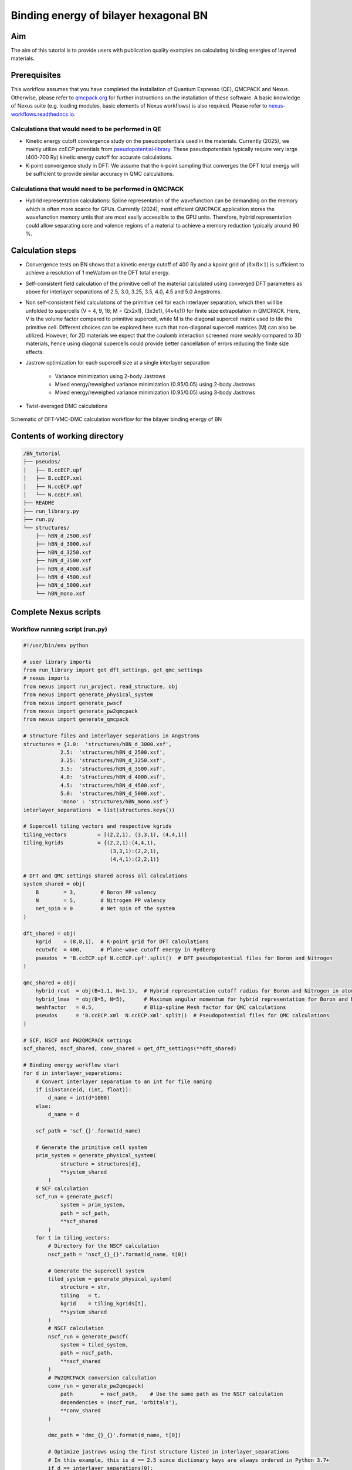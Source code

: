 Binding energy of bilayer hexagonal BN 
=================

.. _hBN:

Aim
------------

The aim of this tutorial is to provide users with publication quality examples on calculating binding energies of layered materials. 

Prerequisites
----------------
This workflow assumes that you have completed the installation of Quantum Espresso (QE), QMCPACK and Nexus. Otherwise, please refer to `qmcpack.org <https://qmcpack.org>`_ for further instructions on the installation of these software. 
A basic knowledge of Nexus suite (e.g. loading modules, basic elements of Nexus workflows) is also required. Please refer to `nexus-workflows.readthedocs.io <https://nexus-workflows.readthedocs.io/>`_.

Calculations that would need to be performed in QE
^^^^^^^^^^^^^^^^

* Kinetic energy cutoff convergence study on the pseudopotentials used in the materials. Currently (2025), we mainly utilize `ccECP` potentials from `pseudopotential-library <https://pseudopotentiallibrary.org>`_. These pseudopotentials typically require very large (400-700 Ry) kinetic energy cutoff for accurate calculations. 

* K-point convergence study in DFT: We assume that the k-point sampling that converges the DFT total energy will be sufficient to provide similar accuracy in QMC calculations. 

Calculations that would need to be performed in QMCPACK
^^^^^^^^^^^^^^^^

* Hybrid representation calculations: Spline representation of the wavefunction can be demanding on the memory which is often more scarce for GPUs. Currently (2024), most efficient QMCPACK application stores the wavefunction memory untis that are most easily accessible to the GPU units. Therefore, hybrid representation could allow separating core and valence regions of a material to achieve a memory reduction typically around 90 \%.

Calculation steps
----------------

* Convergence tests on BN shows that a kinetic energy cutoff of 400 Ry and a kpoint grid of (:math:`8\times8\times1`) is sufficient to achieve a resolution of 1 meV/atom on the DFT total energy. 

* Self-consistent field calculation of the primitive cell of the material calculated using converged DFT parameters as above for interlayer separations of 2.5, 3.0, 3.25, 3.5, 4.0, 4.5 and 5.0 Angstroms. 

* Non self-consistent field calculations of the primitive cell for each interlayer separation, which then will be unfolded to supercells (V = 4, 9, 16; M = (2x2x1), (3x3x1), (4x4x1)) for finite size extrapolation in QMCPACK. Here, V is the volume factor compared to primitive supercell, while M is the diagonal supercell matrix used to tile the primitive cell.  Different choices can be explored here such that non-diagonal supercell matrices (M) can also be utilized.  However, for 2D materials we expect that the coulomb interaction screened more weakly compared to 3D materials, hence using diagonal supercells could provide better cancellation of errors reducing the finite size effects. 


* Jastrow optimization for each supercell size at a single interlayer separation

    * Variance minimization using 2-body Jastrows

    * Mixed energy/reweighed variance minimization (0.95/0.05) using 2-body Jastrows

    * Mixed energy/reweighed variance minimization (0.95/0.05) using 3-body Jastrows


* Twist-averaged DMC calculations

.. figure:: ../../prep/BN_workflow.png
   :alt: Bilayer BN workflow
   :width: 100%
   :align: center

   Schematic of DFT-VMC-DMC calculation workflow for the bilayer binding energy of BN


Contents of working directory
----------------
.. code-block:: text
  
  /BN_tutorial
  ├── pseudos/ 
  │   ├── B.ccECP.upf 
  │   ├── B.ccECP.xml 
  │   ├── N.ccECP.upf 
  │   └── N.ccECP.xml 
  ├── README 
  ├── run_library.py 
  ├── run.py 
  └── structures/ 
      ├── hBN_d_2500.xsf 
      ├── hBN_d_3000.xsf 
      ├── hBN_d_3250.xsf 
      ├── hBN_d_3500.xsf 
      ├── hBN_d_4000.xsf 
      ├── hBN_d_4500.xsf 
      ├── hBN_d_5000.xsf 
      └── hBN_mono.xsf 

Complete Nexus scripts
----------------

Workflow running script (run.py)
^^^^^^^^^^^^^^^^^^^^^^^^^^^
.. code-block:: python

    #!/usr/bin/env python

    # user library imports
    from run_library import get_dft_settings, get_qmc_settings
    # nexus imports
    from nexus import run_project, read_structure, obj
    from nexus import generate_physical_system
    from nexus import generate_pwscf
    from nexus import generate_pw2qmcpack
    from nexus import generate_qmcpack

    # structure files and interlayer separations in Angstroms
    structures = {3.0:  'structures/hBN_d_3000.xsf',
                2.5:  'structures/hBN_d_2500.xsf',                
                3.25: 'structures/hBN_d_3250.xsf',
                3.5:  'structures/hBN_d_3500.xsf',
                4.0:  'structures/hBN_d_4000.xsf',
                4.5:  'structures/hBN_d_4500.xsf',
                5.0:  'structures/hBN_d_5000.xsf',
                'mono' : 'structures/hBN_mono.xsf'}
    interlayer_separations  = list(structures.keys())
    
    # Supercell tiling vectors and respective kgrids
    tiling_vectors          = [(2,2,1), (3,3,1), (4,4,1)]
    tiling_kgrids           = {(2,2,1):(4,4,1), 
                                (3,3,1):(2,2,1), 
                                (4,4,1):(2,2,1)}

    # DFT and QMC settings shared across all calculations
    system_shared = obj(
        B        = 3,        # Boron PP valency
        N        = 5,        # Nitrogen PP valency
        net_spin = 0         # Net spin of the system
    )

    dft_shared = obj(
        kgrid    = (8,8,1),  # K-point grid for DFT calculations
        ecutwfc  = 400,      # Plane-wave cutoff energy in Rydberg
        pseudos  = 'B.ccECP.upf N.ccECP.upf'.split()  # DFT pseudopotential files for Boron and Nitrogen
    )

    qmc_shared = obj(
        hybrid_rcut  = obj(B=1.1, N=1.1),  # Hybrid representation cutoff radius for Boron and Nitrogen in atomic units (a.u.)
        hybrid_lmax  = obj(B=5, N=5),      # Maximum angular momentum for hybrid representation for Boron and Nitrogen
        meshfactor   = 0.5,                # Blip-spline Mesh factor for QMC calculations
        pseudos      = 'B.ccECP.xml  N.ccECP.xml'.split()  # Pseudopotential files for QMC calculations
    )
    
    # SCF, NSCF and PW2QMCPACK settings
    scf_shared, nscf_shared, conv_shared = get_dft_settings(**dft_shared)
    
    # Binding energy workflow start 
    for d in interlayer_separations:
        # Convert interlayer separation to an int for file naming
        if isinstance(d, (int, float)):
            d_name = int(d*1000)
        else:
            d_name = d

        scf_path = 'scf_{}'.format(d_name)
        
        # Generate the primitive cell system
        prim_system = generate_physical_system(
                structure = structures[d],
                **system_shared
            )
        # SCF calculation
        scf_run = generate_pwscf(
                system = prim_system,
                path = scf_path,
                **scf_shared
            )
        for t in tiling_vectors:
            # Directory for the NSCF calculation
            nscf_path = 'nscf_{}_{}'.format(d_name, t[0])
            
            # Generate the supercell system
            tiled_system = generate_physical_system(
                structure = str,
                tiling   = t,
                kgrid    = tiling_kgrids[t],
                **system_shared
            )
            # NSCF calculation
            nscf_run = generate_pwscf(
                system = tiled_system,
                path = nscf_path,
                **nscf_shared
            )        
            # PW2QMCPACK conversion calculation
            conv_run = generate_pw2qmcpack(
                path         = nscf_path,    # Use the same path as the NSCF calculation
                dependencies = (nscf_run, 'orbitals'),
                **conv_shared
            )        

            dmc_path = 'dmc_{}_{}'.format(d_name, t[0])
            
            # Optimize jastrows using the first structure listed in interlayer_separations
            # In this example, this is d == 2.5 since dictionary keys are always ordered in Python 3.7+
            if d == interlayer_separations[0]: 
                j2_path = 'j2_{}_{}'.format(d_name, t[0])
                j3_path = 'j3_{}_{}'.format(d_name, t[0])
                # J2, J3 optimizations and DMC calculation settings
                # Here each "settings" object is specific to the system size
                j2_settings, j3_settings, dmc_settings  = get_qmc_settings(system = tiled_system, **qmc_shared)
                
                # J2 optimization calculation
                j2_run = generate_qmcpack(path = j2_path,
                                          dependencies = (conv_run, 'orbitals'),
                                          **j2_settings)
                # J3 optimization calculation
                j3_run = generate_qmcpack(path = j3_path,
                                          dependencies = [(j2_run, 'jastrow'), (conv_run, 'orbitals')],
                                          **j3_settings)
            else:
                # If interlayer separation is not 2.5, use the optimized Jastrow parameters from the 2.5 Angstrom separation
                # Ignore the J2 and J3 settings returned from this function
                _, _, dmc_settings = get_qmc_settings(system = tiled_system, **qmc_shared)

            # DMC calculation
            dmc_run = generate_qmcpack(path = dmc_path,
                                        dependencies = [(j3_run, 'jastrow'),(conv_run, 'orbitals')],
                                        **dmc_settings)
        run_project()

Workflow library script (run_library.py)
^^^^^^^^^^^^^^^^^^^^^^^^^^^
.. _hBN_wf_script:

.. code-block:: python

	#!/usr/bin/env python
	# nexus imports
	from nexus import Job, obj
	from nexus import settings
	from nexus import linear, loop, vmc, dmc
	from qmcpack_input import spindensity
	# general settings for nexus
	settings(
	pseudo_dir    = './pseudos',
	status_only   = 0,                    # only show status of runs
	generate_only = 0,                    # only make input files
	sleep         = 3.0,                    # check on runs every 3 secondsa
	machine       = 'ws16'                # local machine is 16 core workstation
	)

	def get_dft_settings(kgrid     = None, 
					ecutwfc   = None,
					pseudos   = None,
					start_mag = None, 
					hubbard   = None,
					**dft_kwargs # additional DFT settings
					):

	if settings.machine == 'ws16':
		# Job settings for SCF/NSCF (DFT) and PW2QMCPACK
		dft_job = Job(cores=16, app='/pw.x')
		conv_job = Job(cores=1, app='pw2qmcpack.x')
	else:
		print('Error: Unknown computer for DFT, using {}'.format(settings.machine))
		exit()

	qe_shared = obj(
		job          = dft_job,
		input_type   = 'generic',
		ecutwfc      = ecutwfc,     # DFT planewave energy cutoff
		input_DFT    = 'PBE',       # DFT functional
		conv_thr     = 1e-8,        # SCF convergence threshold
		wf_collect   = True,        # write orbitals
		pseudos      = pseudos,     # QE Pseudopotentials 
		start_mag    = start_mag,   # Starting magnetization
		hubbard      = hubbard,     # Hubbard-U parameters (QE ver. > 7.2)
		occupations  = 'smearing',  # Occupation scheme
		smearing     = 'gauss',     # Smearing type
		degauss      = 0.001,       # Smearing width
		**dft_kwargs
	)

	scf_shared = obj(
		nosym        = False,     # use symmetry
		identifier   = 'scf',     # identifier/file prefix
		calculation  = 'scf',     # perform scf calculation
		kgrid        = kgrid,     # Converged DFT k-grid
		**qe_shared
	)

	nscf_shared = obj(
		nosym        = True,      # don't use symmetry
		identifier   = 'nscf',    # identifier/file prefix       
		calculation  = 'nscf',    # perform nscf calculation
		occupations  = 'fixed',   # Use fixed occupations for insulators
		**qe_shared
	)    

	conv_shared = obj(
			identifier   = 'conv',     # identifier/file prefix     
			job          = conv_job,
			write_psir   = False,   # output in k-space
	)

	return scf_shared, nscf_shared, conv_shared

	def get_qmc_settings(system      = None,
						 hybrid_rcut = None,
						 hybrid_lmax = None, 
						 meshfactor  = None,
						 pseudos     = None):

	num_kpt = len(system.structure.kpoints)

	if settings.machine == 'ws16':
		num_cores   = 16
		dmc_threads = int(num_cores/num_kpt)
		assert dmc_threads > 0, "Number of processors ({}) should be larger than or equal to the number of kpoints ({})".format(num_cores, num_kpt)
		opt_job = Job(cores = num_cores, threads = num_cores, app='qmcpack_complex')
		dmc_job = Job(cores = num_cores, threads = dmc_threads, app='qmcpack_complex')
	else:
		print('Error: Unknown computer for QMC, using {}'.format(settings.machine))
		exit()

	system.structure.change_units('B')
	rwigner = system.structure.rwigner()

	qmc_settings = obj(
		system          = system,        # PhysicalSystem object containing structural info
		input_type      = 'basic',       # Simple input format for QMCPACK
		pseudos         = pseudos,       # Pseudopotential files for QMC
		driver          = 'batched',     # Use batched driver in QMCPACK
		hybrid_rcut     = hybrid_rcut,   # Cutoff radius for hybrid orbital representation 
		hybrid_lmax     = hybrid_lmax,   # Max angular momentum for hybrid orbitals
		meshfactor      = meshfactor,    # Controls fineness of real-space (Spline) grid
		lr_handler      = 'ewald',       # Use Ewald summation for long-range interactions
		lr_dim_cutoff   = 30,            # Cutoff for long-range Ewald sums
		spin_polarized  = True,          # Enable spin-polarized calculations
	)

	opt_parameters = obj(
		num_varmin_j2   = 12,    # Number of variance minimization iterations for 2-body Jastrow
		num_emin_j2     = 8,     # Number of energy minimization iterations for 2-body Jastrow
		num_emin_j3     = 6,     # Number of energy minimization iterations for 3-body Jastrow
		j2_init         = "rpa",  # Initialize 2-body Jastrow with Random Phase Approximation
		num_j1_jastrows = 10,    # Number of 1-body Jastrow parameters to optimize
		num_j2_jastrows = 10,    # Number of 2-body Jastrow parameters to optimize
		num_j3_jastrows = 3,     # Number of 3-body Jastrow parameters to optimize
		j3_rcut         = 4.0 if rwigner > 4.0 else rwigner,  # 3-body Jastrow cutoff radius (min of 4.0 or Wigner radius)
		timestep        = 1.0    # VMC timestep for optimization
	)

	opt_settings = obj(
		job             = opt_job,
		twistnum        = 0,
		# warmupsteps     = 200,
		# samples         = 128000,
		# blocks          = 100,
		# steps           = 1,
		# timestep        = 1.0,
		# substeps        = 10,
	)
	opt_settings = opt_settings.set(qmc_settings)

	# Variance minimization settings
	varmin = linear(
		energy               = 0.0,                # Weight for energy minimization (0 = pure variance min)
		unreweightedvariance = 1.0,                # Weight for unreweighted variance minimization
		reweightedvariance   = 0.0,                # Weight for reweighted variance minimization
		minwalkers           = 1e-4,               # Lower bound of the effective walker weight
		shift_i              = 0.05,               # (OneShiftOnly Optimizer) Direct stabilizer shift
		shift_s              = 1.0,                # (OneShiftOnly Optimizer) Stabilizer shift based on overlap matrix
		warmupsteps          = 200,                # Number of steps before measurements begin
		blocks               = 100,                # Number of statistical measurement blocks
		steps                = 1,                  # Steps per block
		timestep             = 1.0,                # VMC timestep 
		minmethod            = "OneShiftOnly",     # Minimization algorithm to use
		substeps             = 10,                 # Number of MC steps between parameter updates
	)    

	# Energy minimization settings
	emin = varmin.copy() # Copy from varmin
	emin.minwalkers             = 0.5  # Use larger minwalkers, since varmin provides a better starting point
	emin.energy                 = 0.95 # Mixed cost function 0.95 energy / 0.05 variance
	emin.unreweightedvariance   = 0.0
	emin.reweightedvariance     = 0.05
	emin.shift_i                = 0.01 # Reduced shift_i, since we are closer to the minimum

	j2_settings     = obj(
		calculations = [loop(max=opt_parameters.num_varmin_j2, qmc=varmin), 
						loop(max=opt_parameters.num_emin_j2,   qmc=emin)],
		J1_size = opt_parameters.num_j1_jastrows, 
        J2_size = opt_parameters.num_j2_jastrows, 
        J1_rcut = rwigner, 
        J2_rcut = rwigner, 
        J2_init = opt_parameters.j2_init,
        **opt_settings
	)

	j3_settings     = obj(
		calculations = [loop(max=opt_parameters.num_emin_j3, qmc=emin)],
		J3=True,
		J3_isize = opt_parameters.num_j3_jastrows,
		J3_esize = opt_parameters.num_j3_jastrows,
		J3_rcut  = opt_parameters.j3_rcut,
		**opt_settings
	)    

	dmc_parameters = obj(
		vmcdt                = 0.3,     # VMC timestep in atomic units
		vmcwarmup            = 25,      # Number of VMC blocks to equilibrate
		vmcblocks            = 100,     # Number of VMC measurement blocks
		vmcsubsteps          = 4,       # VMC steps between measurements
		dmc_eq_dt            = 0.02,    # DMC equilibration timestep
		dmc_eq_blocks        = 100,     # Number of DMC equilibration blocks
		dmcdt                = 0.005,   # DMC production timestep
		dmcblocks            = 500,     # Number of DMC production blocks
		dmcwarmup            = 100,     # Number of DMC blocks to equilibrate
		dmcsteps             = 10,      # Steps per DMC block
		vmc_walkers_per_rank = 240,     # Number of VMC walkers per MPI rank
		dmc_walkers_per_rank = 240,     # Number of DMC walkers per MPI rank
		nonlocalmoves        = False,   # Use T-moves for non-local pseudopotentials
	)

	vmc_dmc = obj(
		warmupsteps 	 = dmc_parameters.vmcwarmup,
		blocks      	 = dmc_parameters.vmcblocks,
		steps       	 = 1,
		timestep    	 = dmc_parameters.vmcdt,
		substeps    	 = dmc_parameters.vmcsubsteps,
		walkers_per_rank = dmc_parameters.vmc_walkers_per_rank
	)
	dmc_eq  = obj(
		warmupsteps 	 = dmc_parameters.dmcwarmup,
		blocks      	 = dmc_parameters.dmc_eq_blocks,
		steps       	 = dmc_parameters.dmcsteps,
		timestep    	 = dmc_parameters.dmc_eq_dt,
		walkers_per_rank = dmc_parameters.dmc_walkers_per_rank,
		nonlocalmoves 	 = dmc_parameters.nonlocalmoves, 
	)
	dmc_stat = obj(
		warmupsteps 	 = dmc_parameters.dmcwarmup,
		blocks      	 = dmc_parameters.dmcblocks,
		steps       	 = dmc_parameters.dmcsteps,
		timestep    	 = dmc_parameters.dmcdt,
		walkers_per_rank = dmc_parameters.dmc_walkers_per_rank,
		nonlocalmoves 	 = dmc_parameters.nonlocalmoves, 
	)

	dmc_settings = obj(
		job           = dmc_job,
		calculations  = [vmc(**vmc_dmc), dmc(**dmc_eq), dmc(**dmc_stat)],
		estimators    = [spindensity(dr=3*[0.3])],
		**qmc_settings    
	)

	return j2_settings, j3_settings, dmc_settings
    
Work through of the Nexus scripts
----------------

The workflow in this example is managed by `run.py`, while DFT and QMC settings are generated using functions imported from `run_library.py`. Therefore, both scripts need to be in the same directory to complete the workflow. 
If you plan to use modified versions of the scripts in your own work repeatedly, you can alternatively place `run_library.py` in a directory defined under :code:`PYTHONPATH` environment variable to make it accessible to Python interpreter. 

We start with `run.py`. This script has 4 main components: 
(1) Importing Nexus and user library modules (from :code:`run_library`), 
(2) materials specific DFT settings and inputs (e.g. structure files, kgrid, kinetic energy cutoffs), 
(3) A :code:`for` loop running over the :code:`interlayer_separations` and 
(4) an inner :code:`for` loop running over the :code:`tiling_vectors`. 

After the Nexus module imports, in the DFT settings section of the script, all the structures to be used are defined in the :code:`structures` dictionary.
Some of the QMC settings that are shared across all calculations are also stored in here, such as hybrid representation parameters and DMC pseudopotential files. 
For more info on the hybrid representation and how to choose hybrid representation parameters, please refer to `QMCPACK manual <https://qmcpack.readthedocs.io/en/develop/intro_wavefunction.html#hybrid-orbital-representation>`_.
In this example, we find that DFT ground state energy of a bilayer system converges at a kgrid of :math:`8\times8\times1` and kinetic energy cutoff of 400 eV.
We use :code:`tiling_vectors` which are simply diagonal supercell matrices of :math:`2\times2\times1`, :math:`3\times3\times1` and :math:`4\times4\times1` that are represented as tuples. 
To ensure convergence in DMC, we use combinations of :code:`tiling_vectors` and :code:`tiling_kgrids`, such that the product of these two matrices exceed or match the converged kgrid in the DFT calculation.
This assumes that the one-body errors in DMC are very similar to DFT, which is a reasonable approximation if the valence band structure is not expected to modified significantly.
The keys of this :code:`structures` dictionary are later used to denote interlayer separations of the bilayer hBN. These xsf files are processed by Nexus in :code:`read_structure(structures[d])` line. 
:code:`generate_pwscf` function creates the :code:`scf_run` object using Quantum Espresso code which is of type :code:`Simulation`. 
Each initialization of a :code:`Simulation` object, such as :code:`scf_run`, enables storing that object in the internal memory of Nexus that is inaccessible to the user, 
therefore these objects do not need to be stored in an array to be passed to the :code:`run_project` function at the end of the script. 
However, storing this object in the local memory as :code:`scf_run`, enables setting up dependencies between these :code:`Simulation` objects, such as :code:`'charge_density'`, :code:`orbitals` and :code:`jastrow`. 
The :code:`tiling_vectors` loop then initiates the NSCF calculations with separate tiling vectors and kgrids, which are later unfolded by QMCPACK and later used as supercell calculations. 
Each tiling of the primitive cell requires defining a separate :code:`PhysicalSystem` object using :code:`generate_physical_system`. 
:code:`PhysicalSystem` object carries the information on both the primitive and the supercell (tiling) of the material studied. 
:code:`nscf_run` and :code:`conv_run` objects define the NSCF calculations and Quantum Espresso to QMCPACK conversion calculations respectively. 
After these steps, in the last if/else block Jastrow optimizations are performed and DMC calculation settings are imported. 
Jastrow optimizations are performed only for a single bilayer separation (:code:`interlayer_separations[0]`, which is 2.5 :math:`\AA`). 
For well optimized wavefunctions (e.g. variance/energy ratios close to or below 0.01 as a rule of thumb), the localization error is minimal, 
therefore Jastrow parameters can be accurately reused across similar geometries (e.g. bilayer separations, equation of states) without modification if the cutoff radii of the Jastrow parameters are smaller than the Wigner-Seitz radii of these geometries. 
We optimize Jastrow parameters from scratch at every supercell size (:code:`tiling_vectors`), because at increased system size, larger Jastrow cutoff radii are allowed, and especially two-body Jastrow parameters with larger cutoff radii could improve the quality of the optimized wavefunction. 
First, two-body jastrow parameters are optimized and then these optimal parameters are used to initialize combined two and three body Jastrow parameters in :code:`j3_run`.
Finally, using converted the Slater wavefunction from :code:`conv_run` and optimized Jastrow parameters from :code:`j3_run`, DMC calculations are executed. 

Next, we work through the `run_library.py` script. This script has 3 main components: 
(1) A call to :code:`settings` function in Nexus,
(2) :code:`get_dft_settings` function,
(3) :code:`get_qmc_settings` function.

The call to :code:`settings` function initializes the workspace for Nexus and controls the workflow execution. :code:`status_only` and :code:`generate_only` can be set to either 0 or 1 to check the workflow status without updating and modifying any simulation object and produce the input files without executing the workflow respectively.
:code:`machine` defines which machine is currently utilized to run the simulations. :code:`ws16` is a generic 16 core workstation.
However, most US-based and some Europe and Japan based supercomputers, and in some cases smaller institutional clusters are also available and kept up-to-date under this setting. 
With :code:`machine` setting, Nexus can become aware of the computer architecture and identify how to interact with its job scheduler to submit jobs and check the status of running simulations. 
:code:`get_dft_settings` is a user defined function which only uses converged kpoint grid, kinetic energy cutoff and pseudopotential files as a minimal setup to define SCF, 
NSCF and Quantum Espresso to QMCPACK conversion run (:code:`scf_shared`, :code:`nscf_shared`, :code:`conv_shared`) settings.  
:code:`get_qmc_settings` is also a user defined function which uses the :code:`PhysicalSystem` object, hybrid-representation parameters and pseudopotential files as a minimal setup to define the settings for QMC calculations. 
Comparing DFT and QMC settings, we can see that DFT settings are oblivious to the material used, while QMC settings require :code:`PhysicalSystem` object as an input parameter, because some parameters such as Jastrow radii are dependent on the system size in our workflow. 
Although these functions aim to be general to large classes of materials by construction, they are far from being truly general and make assumptions on what kind of materials that can be studied using them. 
For example, if the DFT electronic structure is metallic, then DFT settings would need to be modified since :code:`occupations  = 'fixed'` would be invalid and more care would be required for the smearing in the SCF calculation. 
Similarly, if the user wants to achieve certain final uncertainty in the DMC total energies, then the statistical accumulation parameters (e.g. number of blocks, walkers) can be optimized with respect to several factors such as system size, complexity and electron count to minimize computational cost, after benchmarking relevant systems. 


